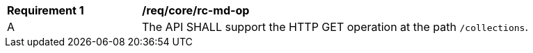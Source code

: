 [[req_core_rc-md-op]]
[width="90%",cols="2,6a"]
|===
^|*Requirement {counter:req-id}* |*/req/core/rc-md-op* 
^|A |The API SHALL support the HTTP GET operation at the path `/collections`.
|===
